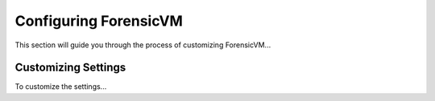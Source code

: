 ======================
Configuring ForensicVM
======================
This section will guide you through the process of customizing ForensicVM...

Customizing Settings
--------------------
To customize the settings...
